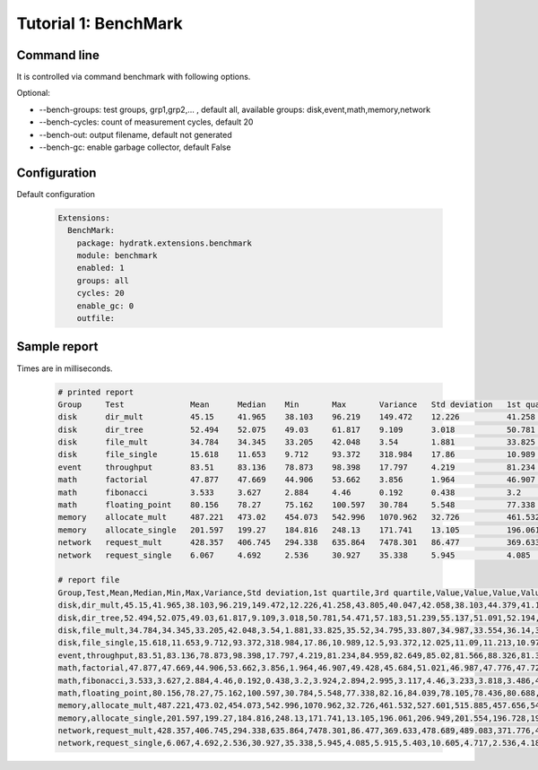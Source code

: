 .. _tutor_benchmark_tut1_bench:

Tutorial 1: BenchMark
=====================

Command line
^^^^^^^^^^^^

It is controlled via command benchmark with following options.

Optional: 

* --bench-groups: test groups, grp1,grp2,... , default all, available groups: disk,event,math,memory,network
* --bench-cycles: count of measurement cycles, default 20
* --bench-out: output filename, default not generated
* --bench-gc: enable garbage collector, default False

Configuration
^^^^^^^^^^^^^

Default configuration

  .. code-block:: yaml
  
     Extensions:
       BenchMark:
         package: hydratk.extensions.benchmark
         module: benchmark
         enabled: 1
         groups: all
         cycles: 20      
         enable_gc: 0
         outfile:
         
Sample report
^^^^^^^^^^^^^

Times are in milliseconds.

  .. code-block:: bash
  
     # printed report
     Group     Test              Mean      Median    Min       Max       Variance   Std deviation   1st quartile   3rd quartile
     disk      dir_mult          45.15     41.965    38.103    96.219    149.472    12.226          41.258         43.805
     disk      dir_tree          52.494    52.075    49.03     61.817    9.109      3.018           50.781         54.471
     disk      file_mult         34.784    34.345    33.205    42.048    3.54       1.881           33.825         35.52
     disk      file_single       15.618    11.653    9.712     93.372    318.984    17.86           10.989         12.5
     event     throughput        83.51     83.136    78.873    98.398    17.797     4.219           81.234         84.959
     math      factorial         47.877    47.669    44.906    53.662    3.856      1.964           46.907         49.428
     math      fibonacci         3.533     3.627     2.884     4.46      0.192      0.438           3.2            3.924
     math      floating_point    80.156    78.27     75.162    100.597   30.784     5.548           77.338         82.16
     memory    allocate_mult     487.221   473.02    454.073   542.996   1070.962   32.726          461.532        527.601
     memory    allocate_single   201.597   199.27    184.816   248.13    171.741    13.105          196.061        206.949
     network   request_mult      428.357   406.745   294.338   635.864   7478.301   86.477          369.633        478.689
     network   request_single    6.067     4.692     2.536     30.927    35.338     5.945           4.085          5.915
              
     # report file
     Group,Test,Mean,Median,Min,Max,Variance,Std deviation,1st quartile,3rd quartile,Value,Value,Value,Value,Value,Value,Value,Value,Value,Value,Value,Value,Value,Value,Value,Value,Value,Value,Value,Value
     disk,dir_mult,45.15,41.965,38.103,96.219,149.472,12.226,41.258,43.805,40.047,42.058,38.103,44.379,41.184,42.436,46.787,43.231,41.331,96.219,41.919,41.721,39.349,55.546,40.393,43.01,41.53,42.012,41.487,40.251
     disk,dir_tree,52.494,52.075,49.03,61.817,9.109,3.018,50.781,54.471,57.183,51.239,55.137,51.091,52.194,49.415,49.03,52.148,50.795,52.002,50.679,61.817,53.805,52.822,50.282,56.373,49.807,50.86,50.767,52.429
     disk,file_mult,34.784,34.345,33.205,42.048,3.54,1.881,33.825,35.52,34.795,33.807,34.987,33.554,36.14,34.132,35.978,35.174,33.362,34.558,35.865,34.116,42.048,33.908,33.89,33.687,33.843,33.205,35.144,33.477
     disk,file_single,15.618,11.653,9.712,93.372,318.984,17.86,10.989,12.5,93.372,12.025,11.09,11.213,10.976,12.908,12.165,10.968,9.712,10.922,11.842,11.001,12.836,11.794,11.041,13.684,11.512,10.636,11.932,10.728
     event,throughput,83.51,83.136,78.873,98.398,17.797,4.219,81.234,84.959,82.649,85.02,81.566,88.326,81.371,84.899,83.624,80.994,79.027,82.196,80.192,84.045,82.454,98.398,81.097,78.873,87.421,83.862,84.375,79.805
     math,factorial,47.877,47.669,44.906,53.662,3.856,1.964,46.907,49.428,45.684,51.021,46.987,47.776,47.729,47.61,48.007,47.058,50.048,46.589,47.771,47.085,45.979,53.662,46.701,46.827,47.239,44.906,49.764,49.091
     math,fibonacci,3.533,3.627,2.884,4.46,0.192,0.438,3.2,3.924,2.894,2.995,3.117,4.46,3.233,3.818,3.486,4.161,3.331,3.755,3.79,3.964,3.614,3.091,2.884,4.052,3.168,3.326,3.884,3.641
     math,floating_point,80.156,78.27,75.162,100.597,30.784,5.548,77.338,82.16,84.039,78.105,78.436,80.688,78.097,82.543,77.037,75.769,81.776,80.481,76.871,75.162,77.019,87.475,77.667,77.638,76.019,77.993,100.597,79.702
     memory,allocate_mult,487.221,473.02,454.073,542.996,1070.962,32.726,461.532,527.601,515.885,457.656,542.996,456.995,461.271,479.551,458.984,461.306,462.376,461.758,454.073,514.527,539.317,474.364,471.676,540.407,541.283,471.025,514.414,464.556
     memory,allocate_single,201.597,199.27,184.816,248.13,171.741,13.105,196.061,206.949,201.554,196.728,195.105,195.642,196.481,199.704,191.509,207.086,212.429,206.811,197.461,203.103,203.095,198.836,197.426,184.816,185.696,216.464,193.858,248.13
     network,request_mult,428.357,406.745,294.338,635.864,7478.301,86.477,369.633,478.689,489.083,371.776,456.967,294.338,468.295,404.848,435.647,359.339,405.395,362.777,372.517,365.065,397.517,408.094,367.49,360.104,440.652,621.338,550.029,635.864
     network,request_single,6.067,4.692,2.536,30.927,35.338,5.945,4.085,5.915,5.403,10.605,4.717,2.536,4.186,6.419,4.287,6.339,5.491,3.24,3.985,4.8,30.927,4.208,3.645,4.372,2.884,4.668,3.36,5.264     